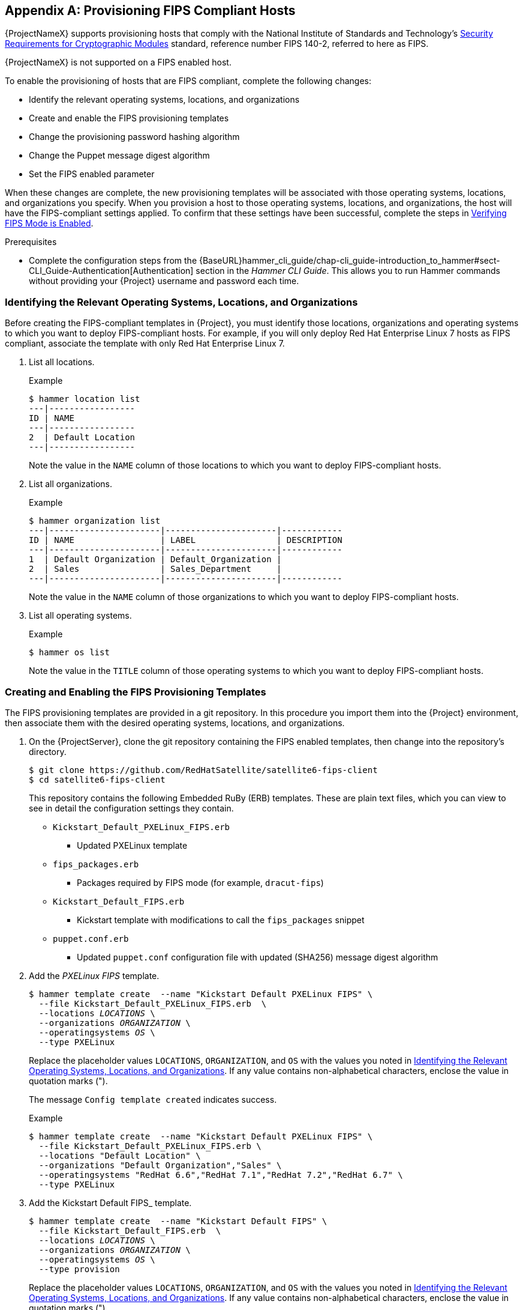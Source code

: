 [appendix]
[[Provision_FIPS_Hosts]]
== Provisioning FIPS Compliant Hosts

{ProjectNameX} supports provisioning hosts that comply with the National Institute of Standards and Technology's http://csrc.nist.gov/groups/STM/cmvp/standards.html#02[Security Requirements for Cryptographic Modules] standard, reference number FIPS 140-2, referred to here as FIPS.

[[NOTE]]
====
{ProjectNameX} is not supported on a FIPS enabled host.
====

To enable the provisioning of hosts that are FIPS compliant, complete the following changes:

* Identify the relevant operating systems, locations, and organizations

* Create and enable the FIPS provisioning templates

* Change the provisioning password hashing algorithm

* Change the Puppet message digest algorithm

* Set the FIPS enabled parameter

When these changes are complete, the new provisioning templates will be associated with those operating systems, locations, and organizations you specify. When you provision a host to those operating systems, locations, and organizations, the host will have the FIPS-compliant settings applied. To confirm that these settings have been successful, complete the steps in xref:verifying_fips_mode_enabled[].

.Prerequisites

* Complete the configuration steps from the {BaseURL}hammer_cli_guide/chap-cli_guide-introduction_to_hammer#sect-CLI_Guide-Authentication[Authentication] section in the _Hammer CLI Guide_. This allows you to run Hammer commands without providing your {Project} username and password each time.

[[identifying_relevant_operating_systems_locations_organizations]]
=== Identifying the Relevant Operating Systems, Locations, and Organizations

Before creating the FIPS-compliant templates in {Project}, you must identify those locations, organizations and operating systems to which you want to deploy FIPS-compliant hosts. For example, if you will only deploy Red{nbsp}Hat Enterprise{nbsp}Linux 7 hosts as FIPS compliant, associate the template with only Red{nbsp}Hat Enterprise{nbsp}Linux 7.

. List all locations.
+
.Example
----
$ hammer location list
---|-----------------
ID | NAME
---|-----------------
2  | Default Location
---|-----------------
----
+
Note the value in the `NAME` column of those locations to which you want to deploy FIPS-compliant hosts.

. List all organizations.
+
.Example
----
$ hammer organization list
---|----------------------|----------------------|------------
ID | NAME                 | LABEL                | DESCRIPTION
---|----------------------|----------------------|------------
1  | Default Organization | Default_Organization |
2  | Sales                | Sales_Department     |
---|----------------------|----------------------|------------
----
+
Note the value in the `NAME` column of those organizations to which you want to deploy FIPS-compliant hosts.

. List all operating systems.
+
.Example
----
$ hammer os list
----
+
Note the value in the `TITLE` column of those operating systems to which you want to deploy FIPS-compliant hosts.

=== Creating and Enabling the FIPS Provisioning Templates

The FIPS provisioning templates are provided in a git repository. In this procedure you import them into the {Project} environment, then associate them with the desired operating systems, locations, and organizations.

. On the {ProjectServer}, clone the git repository containing the FIPS enabled templates, then change into the repository's directory.
+
----
$ git clone https://github.com/RedHatSatellite/satellite6-fips-client
$ cd satellite6-fips-client
----
+
This repository contains the following Embedded RuBy (ERB) templates. These are plain text files, which you can view to see in detail the configuration settings they contain.
+
* `Kickstart_Default_PXELinux_FIPS.erb`
  ** Updated PXELinux template
* `fips_packages.erb`
  ** Packages required by FIPS mode (for example, `dracut-fips`)
* `Kickstart_Default_FIPS.erb`
  ** Kickstart template with modifications to call the `fips_packages` snippet
* `puppet.conf.erb`
  ** Updated `puppet.conf` configuration file with updated (SHA256) message digest algorithm

+
. Add the _PXELinux FIPS_ template.
+
[options="nowrap" subs="+quotes"]
----
$ hammer template create  --name "Kickstart Default PXELinux FIPS" \
  --file Kickstart_Default_PXELinux_FIPS.erb  \
  --locations __LOCATIONS__ \
  --organizations __ORGANIZATION__ \
  --operatingsystems __OS__ \
  --type PXELinux
----
+
Replace the placeholder values `LOCATIONS`, `ORGANIZATION`, and `OS` with the values you noted in xref:identifying_relevant_operating_systems_locations_organizations[]. If any value contains non-alphabetical characters, enclose the value in quotation marks (").
+
The message `Config template created` indicates success.
+
.Example
[options="nowrap" subs="+quotes"]
----
$ hammer template create  --name "Kickstart Default PXELinux FIPS" \
  --file Kickstart_Default_PXELinux_FIPS.erb \
  --locations "Default Location" \
  --organizations "Default Organization","Sales" \
  --operatingsystems "RedHat 6.6","RedHat 7.1","RedHat 7.2","RedHat 6.7" \
  --type PXELinux
----

. Add the Kickstart Default FIPS_ template.
+
[options="nowrap" subs="+quotes,attributes"]
----
$ hammer template create  --name "Kickstart Default FIPS" \
  --file Kickstart_Default_FIPS.erb  \
  --locations __LOCATIONS__ \
  --organizations __ORGANIZATION__ \
  --operatingsystems __OS__ \
  --type provision
----
+
Replace the placeholder values `LOCATIONS`, `ORGANIZATION`, and `OS` with the values you noted in xref:identifying_relevant_operating_systems_locations_organizations[]. If any value contains non-alphabetical characters, enclose the value in quotation marks (").
+
The message `Config template created` indicates success.
+
.Example
[options="nowrap" subs="+quotes,attributes"]
----
$ hammer template create  --name "Kickstart Default FIPS" \
  --file Kickstart_Default_FIPS.erb  \
  --locations "Default Location" \
  --organizations "Default Organization","Sales" \
  --operatingsystems "_OS Name_ _OS Version_7" \
  --type provision
----

. Add the _FIPS Packages_ snippet.
+
[options="nowrap" subs="+quotes"]
----
$ hammer template create  --name "fips_packages" \
  --file fips_packages.erb \
  --locations __LOCATIONS__ \
  --organizations __ORGANIZATION__ \
  --type snippet
----
+
Replace the placeholder values _LOCATIONS_ and _ORGANIZATION_ with the values you noted in xref:identifying_relevant_operating_systems_locations_organizations[]. If any value contains non-alphabetical characters, enclose the value in quotation marks (").
+
The message `Config template created` indicates success.
+
.Example
[options="nowrap" subs="+quotes"]
----
$ hammer template create  --name "fips_packages" \
  --file fips_packages.erb \
  --locations "Default Location" \
  --organizations "Default Organization","Sales" \
  --type snippet
----

. Update the default Puppet configuration snippet.
+
----
$ hammer template update --name puppet.conf \
  --file puppet.conf.erb  \
  --type snippet
----
+
The message `Config template created` indicates success.

. Update the Operating System Object to use the new templates.
+
Now that the new FIPS templates have been added to {Project}, they must be set as _default_ templates for the desired operating system.
+
.. Identify the IDs of the _Kickstart Default FIPS_ and _Kickstart Default PXELinux FIPS_ templates.
+
.Example
----
$ hammer template list
----|--------------------------------------|----------
ID  | NAME                                 | TYPE
----|--------------------------------------|----------
38  | Alterator default                    | provision
26  | Alterator default finish             | finish
10  | Alterator default PXELinux           | PXELinux
52  | alterator_pkglist                    | snippet
53  | ansible_provisioning_callback        | snippet
54  | ansible_tower_callback_script        | snippet
55  | ansible_tower_callback_service       | snippet
39  | Atomic Kickstart default             | provision
40  | AutoYaST default                     | provision
33  | AutoYaST default iPXE                | iPXE
11  | AutoYaST default PXELinux            | PXELinux
86  | AutoYaST default user data           | user_data
41  | AutoYaST SLES default                | provision
56  | blacklist_kernel_modules             | snippet
57  | bmc_nic_setup                        | snippet
110 | Boot disk iPXE - generic host        | Bootdisk
109 | Boot disk iPXE - host                | Bootdisk
58  | chef_client                          | snippet
59  | coreos_cloudconfig                   | snippet
42  | CoreOS provision                     | provision
12  | CoreOS PXELinux                      | PXELinux
60  | create_users                         | snippet
61  | csr_attributes.yaml                  | snippet
112 | Discovery Debian kexec               | kexec
111 | Discovery Red Hat kexec              | kexec
62  | epel                                 | snippet
63  | fix_hosts                            | snippet
27  | FreeBSD (mfsBSD) finish              | finish
43  | FreeBSD (mfsBSD) provision           | provision
13  | FreeBSD (mfsBSD) PXELinux            | PXELinux
64  | freeipa_register                     | snippet
51  | Grubby default                       | script
65  | http_proxy                           | snippet
34  | iPXE default local boot              | iPXE
35  | iPXE global default                  | iPXE
44  | Jumpstart default                    | provision
28  | Jumpstart default finish             | finish
2   | Jumpstart default PXEGrub            | PXEGrub
29  | Junos default finish                 | finish
45  | Junos default SLAX                   | provision
25  | Junos default ZTP config             | ZTP
46  | Kickstart default                    | provision
30  | Kickstart default finish             | finish
36  | Kickstart default iPXE               | iPXE
3   | Kickstart default PXEGrub            | PXEGrub
6   | Kickstart default PXEGrub2           | PXEGrub2
14  | Kickstart default PXELinux           | PXELinux
87  | Kickstart default user data          | user_data
67  | kickstart_ifcfg_bonded_interface     | snippet
66  | kickstart_ifcfg_bond_interface       | snippet
68  | kickstart_ifcfg_generic_interface    | snippet
69  | kickstart_ifcfg_get_identifier_names | snippet
70  | kickstart_networking_setup           | snippet
47  | Kickstart oVirt-RHVH                 | provision
15  | Kickstart oVirt-RHVH PXELinux        | PXELinux
1   | NX-OS default POAP setup             | POAP
48  | Preseed default                      | provision
31  | Preseed default finish               | finish
37  | Preseed default iPXE                 | iPXE
7   | Preseed default PXEGrub2             | PXEGrub2
16  | Preseed default PXELinux             | PXELinux
88  | Preseed default user data            | user_data
71  | preseed_networking_setup             | snippet
72  | puppet.conf                          | snippet
74  | puppetlabs_repo                      | snippet
73  | puppet_setup                         | snippet
75  | pxegrub2_chainload                   | snippet
8   | PXEGrub2 default local boot          | PXEGrub2
76  | pxegrub2_discovery                   | snippet
9   | PXEGrub2 global default              | PXEGrub2
77  | pxegrub_chainload                    | snippet
4   | PXEGrub default local boot           | PXEGrub
78  | pxegrub_discovery                    | snippet
5   | PXEGrub global default               | PXEGrub
17  | PXELinux chain iPXE                  | PXELinux
18  | PXELinux chain iPXE UNDI             | PXELinux
79  | pxelinux_chainload                   | snippet
19  | PXELinux default local boot          | PXELinux
20  | PXELinux default memdisk             | PXELinux
80  | pxelinux_discovery                   | snippet
21  | PXELinux global default              | PXELinux
81  | rancheros_cloudconfig                | snippet
49  | RancherOS provision                  | provision
22  | RancherOS PXELinux                   | PXELinux
82  | redhat_register                      | snippet
83  | remote_execution_ssh_keys            | snippet
84  | saltstack_minion                     | snippet
85  | saltstack_setup                      | snippet
89  | UserData default                     | user_data
23  | WAIK default PXELinux                | PXELinux
50  | XenServer default answerfile         | provision
32  | XenServer default finish             | finish
24  | XenServer default PXELinux           | PXELinux
----|--------------------------------------|----------
----
+
In this example, the IDs are 54 and 53 respectively. These IDs are installation specific.
+
.. Specify the FIPS templates as default.
+
[options="nowrap" subs="+quotes"]
----
$ hammer os set-default-template --config-template-id __TEMPLATE__ \
--id __OS__
----
+
Replace the placeholders _TEMPLATE_ and _OS_ with the IDs of the FIPS templates, and the desired operating system, noted earlier. Repeat this command for every combination of FIPS template and operating system. It does not accept a comma-separated list of values.
+
In this example, the FIPS templates are set as default for Red{nbsp}Hat Enterprise{nbsp}Linux 7.2, identified in an earlier example as ID 1.
+
.Example
[options="nowrap" subs="+quotes"]
----
$ hammer os set-default-template --config-template-id __54__ --id __1__
$ hammer os set-default-template --config-template-id __53__ --id __1__
----


=== Change the Provisioning Password Hashing Algorithm

This sets the password hashing algorithm used in provisioning to SHA256. This configuration setting must be applied for each operating system you want to deploy as FIPS compliant.

[NOTE]
====
This is required *ONLY* if {ProjectNameX} was upgraded from {ProjectXY}. {Project} {ProductVersion} uses SHA256 by default.
====

. Identify the Operating System IDs.
+
.Example
----
$ hammer os list
----

. Update each operating system's password hash value.
+
[options="nowrap" subs="+quotes"]
----
$ hammer os update --title __OS__ \
  --password-hash SHA256
----
+
Repeat this command for each of the desired operating systems, using the matching value in the `TITLE` column. It does not accept a comma-separated list of values.
+
.Example
----
$ hammer os update --title "RedHat 7.2" \
  --password-hash SHA256
----

=== Switching to a FIPS Compliant Message Algorithm for Puppet

On the {ProjectServer}, all external {SmartProxyServer}s, and *all* existing hosts, configure Puppet to use the SHA256 message digest algorithm.

Edit the `/etc/puppet/puppet.conf` file, adding the line `digest_algorithm = sha256` in the `[main]` stanza.

[NOTE]
====
This change will be overwritten on every upgrade of {Project}, so needs to be reapplied afterward.
====

Because the Puppet message digest algorithm is changed on the {ProjectServer} and all {SmartProxyServer}s, it must also be changed on *all* hosts, including those that are not FIPS compliant.

In the event of a message digest algorithm mismatch, the client will download its facts again. This will result in a noticeable increased load on the {ProjectServer} or external {SmartProxyServer}s.

=== Setting the FIPS Enabled Parameter

To provision a FIPS compliant host, the FIPS templates require a parameter named _fips_enabled_ to be set to `true`. If this is not set to `true`, or is absent, the FIPS specific changes will not be applied. This parameter can be specified when provisioning an individual host, or set for a hostgroup. Retrospectively enabling FIPS compliance on a host is outside the scope of this guide and likely to cause problems.

To set this parameter when provisioning a host, append `--parameters fips_enabled=true` to the Hammer command.

To set this parameter on an existing host group, use the Hammer sub-command `set-parameter`. For more information, see the output of the command `hammer hostgroup set-parameter --help`. Any host provisioned to this hostgroup will inherit the _fips_enabled_ parameter from the hostgroup.

.Example
[options="nowrap" subs="+quotes"]
----
$ hammer hostgroup set-parameter --name fips_enabled \
 --value 'true' \
 --hostgroup __prod_servers__
----

[[verifying_fips_mode_enabled]]
=== Verifying FIPS Mode is Enabled

To verify these FIPS compliance changes have been successful, you must provision a host and check its configuration.

. Deploy a host using the FIPS templates, ensuring that parameter named _fips_enabled_ is set to `true`.
. Log in to the new host as a root-equivalent account.
. Enter the command `cat /proc/sys/crypto/fips_enabled`. A value of `1` confirms that FIPS mode is enabled.

